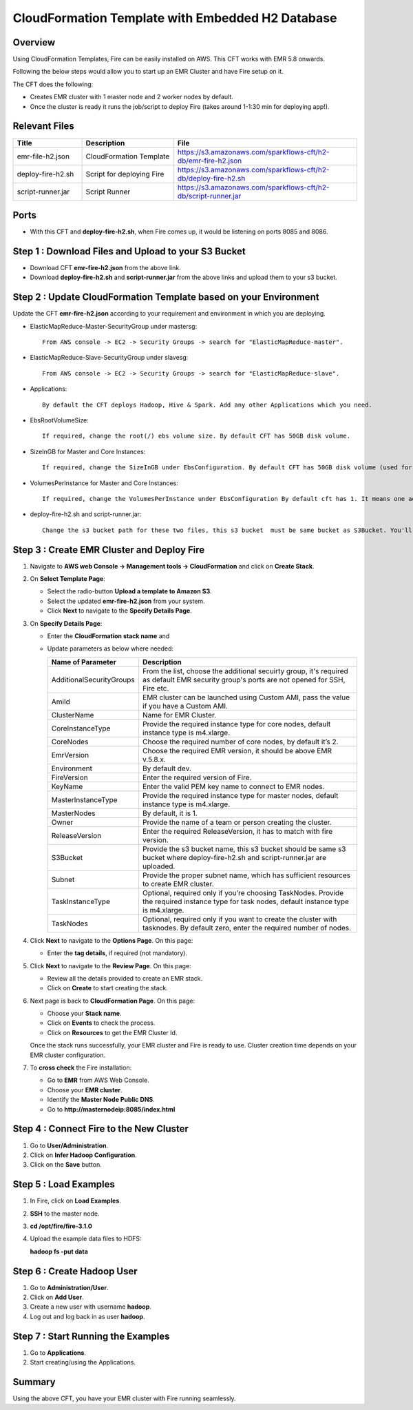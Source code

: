 CloudFormation Template with Embedded H2 Database
========================


Overview
--------

Using CloudFormation Templates, Fire can be easily installed on AWS. This CFT works with EMR 5.8 onwards.

Following the below steps would allow you to start up an EMR Cluster and have Fire setup on it.

The CFT does the following:

* Creates EMR cluster with 1 master node and 2 worker nodes by default.
* Once the cluster is ready it runs the job/script to deploy Fire (takes around 1-1:30 min for deploying app!).


Relevant Files
--------------

.. list-table:: 
   :widths: 15 20 40
   :header-rows: 1

   * - Title
     - Description
     - File
   * - emr-file-h2.json
     - CloudFormation Template
     - https://s3.amazonaws.com/sparkflows-cft/h2-db/emr-fire-h2.json
   * - deploy-fire-h2.sh
     - Script for deploying Fire
     - https://s3.amazonaws.com/sparkflows-cft/h2-db/deploy-fire-h2.sh
   * - script-runner.jar
     - Script Runner
     - https://s3.amazonaws.com/sparkflows-cft/h2-db/script-runner.jar
     

Ports
-----

* With this CFT and **deploy-fire-h2.sh**, when Fire comes up, it would be listening on ports 8085 and 8086.

Step 1 : Download Files and Upload to your S3 Bucket
----------------------------------------------

* Download CFT **emr-fire-h2.json** from the above link.
* Download **deploy-fire-h2.sh** and **script-runner.jar** from the above links and upload them to your s3 bucket.


Step 2 : Update CloudFormation Template based on your Environment
---------------------------------------------------------

Update the CFT **emr-fire-h2.json** according to your requirement and environment in which you are deploying.

* ElasticMapReduce-Master-SecurityGroup under mastersg::

    From AWS console -> EC2 -> Security Groups -> search for "ElasticMapReduce-master".
  
  
* ElasticMapReduce-Slave-SecurityGroup under slavesg::

    From AWS console -> EC2 -> Security Groups -> search for "ElasticMapReduce-slave".
  
  
* Applications::

    By default the CFT deploys Hadoop, Hive & Spark. Add any other Applications which you need.
  
  
* EbsRootVolumeSize::

    If required, change the root(/) ebs volume size. By default CFT has 50GB disk volume.
  
  
* SizeInGB for Master and Core Instances::

    If required, change the SizeInGB under EbsConfiguration. By default CFT has 50GB disk volume (used for hdfs).
  
  
* VolumesPerInstance for Master and Core Instances::

    If required, change the VolumesPerInstance under EbsConfiguration By default cft has 1. It means one additional disk of 50GB added to each instance(for hdfs). e.g. If you change it to 2, two 50GB (SizeInGB size) disks will be added to each instance.
  
  
* deploy-fire-h2.sh and script-runner.jar::

    Change the s3 bucket path for these two files, this s3 bucket  must be same bucket as S3Bucket. You'll pass the S3Bucket value while creating the cloudformation stack.


Step 3 : Create EMR Cluster and Deploy Fire
--------------------------------------------------

#. Navigate to **AWS web Console -> Management tools -> CloudFormation** and click on **Create Stack**.
#. On **Select Template Page**:
  
   * Select the radio-button **Upload a template to Amazon S3**.
   * Select the updated **emr-fire-h2.json** from your system.
   * Click **Next** to navigate to the **Specify Details Page**.
  
#. On **Specify Details Page**:

   * Enter the **CloudFormation stack name** and 
   * Update parameters as below where needed:

     .. list-table:: 
        :widths: 10 40
        :header-rows: 1

        * - Name of Parameter
          - Description
        * - AdditionalSecurityGroups
          - From the list, choose the additional secuirty group, it's required as default EMR security group's ports are not opened for SSH, Fire etc.
        * - AmiId
          - EMR cluster can be launched using Custom AMI, pass the value if you have a Custom AMI.
        * - ClusterName
          - Name for EMR Cluster.
        * - CoreInstanceType
          - Provide the required instance type for core nodes, default instance type is m4.xlarge.
        * - CoreNodes
          - Choose the required number of core nodes, by default it’s 2.
        * - EmrVersion
          - Choose the required EMR version, it should be above EMR v.5.8.x.
        * - Environment
          - By default dev.
        * - FireVersion
          - Enter the required version of Fire.
        * - KeyName
          - Enter the valid PEM key name to connect to EMR nodes.
        * - MasterInstanceType
          - Provide the required instance type for master nodes, default instance type is m4.xlarge.
        * - MasterNodes
          - By default, it is 1. 
        * - Owner
          - Provide the name of a team or person creating the cluster.
        * - ReleaseVersion
          - Enter the required ReleaseVersion, it has to match with fire version.
        * - S3Bucket
          - Provide the s3 bucket name, this s3 bucket should be same s3 bucket where deploy-fire-h2.sh and script-runner.jar are uploaded.
        * - Subnet
          - Provide the proper subnet name, which has sufficient resources to create EMR cluster. 
        * - TaskInstanceType
          - Optional, required only if you’re choosing TaskNodes. Provide the required instance type for task nodes, default instance type is m4.xlarge.
        * - TaskNodes
          -  Optional, required only if you want to create the cluster with tasknodes. By default zero, enter the required number of nodes.


#. Click **Next** to navigate to the **Options Page**. On this page:

   * Enter the **tag details**, if required (not mandatory).
  
#. Click **Next** to navigate to the **Review Page**. On this page:
  
   * Review all the details provided to create an EMR stack.
   * Click on **Create** to start creating the stack.

#. Next page is back to **CloudFormation Page**. On this page:

   * Choose your **Stack name**.
   * Click on **Events** to check the process.
   * Click on **Resources** to get the EMR Cluster Id.
  
   Once the stack runs successfully, your EMR cluster and Fire is ready to use. Cluster creation time depends on your EMR cluster configuration.

#. To **cross check** the Fire installation:

   * Go to **EMR** from AWS Web Console.
   * Choose your **EMR cluster**.
   * Identify the **Master Node Public DNS**. 
   * Go to **http://masternodeip:8085/index.html**
  
  
Step 4 : Connect Fire to the New Cluster
-------------------------------
#. Go to **User/Administration**.
#. Click on **Infer Hadoop Configuration**.
#. Click on the **Save** button.

Step 5 : Load Examples
--------------
#. In Fire, click on **Load Examples**.
#. **SSH** to the master node.
#. **cd /opt/fire/fire-3.1.0**
#. Upload the example data files to HDFS:

   **hadoop fs -put data**

Step 6 : Create Hadoop User
----------------------
#. Go to **Administration/User**.
#. Click on **Add User**.
#. Create a new user with username **hadoop**.
#. Log out and log back in as user **hadoop**.

Step 7 : Start Running the Examples
--------------------------

#. Go to **Applications**.
#. Start creating/using the Applications.

     
Summary
-------

Using the above CFT, you have your EMR cluster with Fire running seamlessly.
